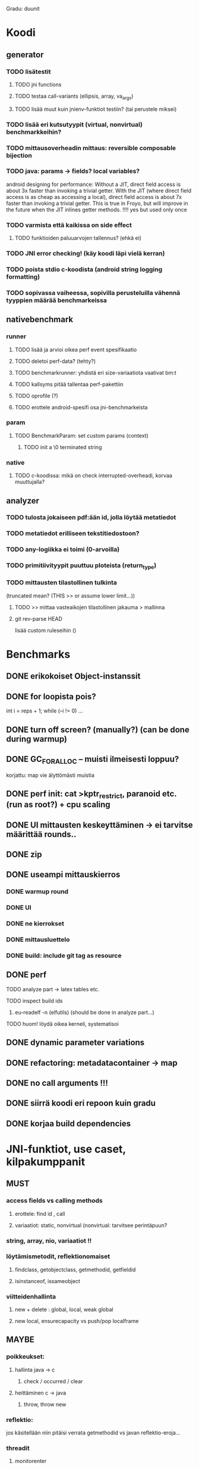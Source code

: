 
Gradu: duunit
* Koodi
** generator
*** TODO lisätestit
**** TODO jni functions
**** TODO testaa call-variants (ellipsis, array, va_args)
**** TODO lisää muut kuin jnienv-funktiot testiin? (tai perustele miksei)
*** TODO lisää eri kutsutyypit (virtual, nonvirtual) benchmarkkeihin?
*** TODO mittausoverheadin mittaus: reversible composable bijection
*** TODO java: params -> fields? local variables?
     android designing for performance: Without a JIT, direct field
  access is about 3x faster than invoking a trivial getter. With the
  JIT (where direct field access is as cheap as accessing a local),
  direct field access is about 7x faster than invoking a trivial
  getter. This is true in Froyo, but will improve in the future when
  the JIT inlines getter methods. !!!! yes but used only once
*** TODO varmista että kaikissa on side effect
**** TODO funktioiden paluuarvojen tallennus? (ehkä ei)
*** TODO JNI error checking! (käy koodi läpi vielä kerran)
*** TODO poista stdio c-koodista (android string logging formatting)
*** TODO sopivassa vaiheessa, sopivilla perusteluilla vähennä tyyppien määrää benchmarkeissa
** nativebenchmark
*** runner
**** TODO lisää ja arvioi oikea perf event spesifikaatio
**** TODO deletoi perf-data? (tehty?)
**** TODO benchmarkrunner: yhdistä eri size-variaatiota vaativat bm:t
**** TODO kallsyms pitää tallentaa perf-pakettiin
**** TODO oprofile (?)
**** TODO erottele android-spesifi osa jni-benchmarkeista
*** param
**** TODO BenchmarkParam: set custom params (context)
***** TODO init a \0 terminated string
*** native
**** TODO c-koodissa: mikä on check interrupted-overheadi, korvaa muuttujalla?

** analyzer
*** TODO tulosta jokaiseen pdf:ään id, jolla löytää metatiedot
*** TODO metatiedot erilliseen tekstitiedostoon?
*** TODO any-logiikka ei toimi (0-arvoilla)
*** TODO primitiivityypit puuttuu ploteista (return_type)

*** TODO mittausten tilastollinen tulkinta
      (truncated mean? (THIS >> or assume lower limit...))
**** TODO >> mittaa vasteaikojen tilastollinen jakauma > mallinna
**** git rev-parse HEAD
     lisää custom ruleseihin ()



* Benchmarks
** DONE erikokoiset Object-instanssit
** DONE for loopista pois?
   int i = reps + 1;
   while (--i != 0) ...
** DONE turn off screen? (manually?) (can be done during warmup)
** DONE GC_FOR_ALLOC -- muisti ilmeisesti loppuu?
   korjattu: map vie älyttömästi muistia
** DONE perf init: cat >kptr_restrict, paranoid etc. (run as root?) + cpu scaling
** DONE UI mittausten keskeyttäminen -> ei tarvitse määrittää rounds..
** DONE zip
** DONE useampi mittauskierros
*** DONE warmup round
*** DONE UI
*** DONE ne kierrokset
*** DONE mittausluettelo
*** DONE build: include git tag as resource
** DONE perf
**** TODO analyze part -> latex tables etc.
**** TODO inspect build ids
***** eu-readelf -n (elfutils) (should be done in analyze part...)
**** TODO huom! löydä oikea kerneli, systematisoi
** DONE dynamic parameter variations
** DONE refactoring: metadatacontainer -> map
** DONE no call arguments !!!
** DONE siirrä koodi eri repoon kuin gradu
** DONE korjaa build dependencies
* JNI-funktiot, use caset, kilpakumppanit
** MUST
*** access fields vs calling methods
**** erottele: find id , call
**** variaatiot: static, nonvirtual (nonvirtual: tarvitsee perintäpuun?
*** string, array, nio, variaatiot !!
*** löytämismetodit, reflektionomaiset
**** findclass, getobjectclass, getmethodid, getfieldid
**** isinstanceof, issameobject
*** viitteidenhallinta
**** new + delete : global, local, weak global
**** new local, ensurecapacity vs push/pop localframe
** MAYBE
*** poikkeukset:
**** hallinta java -> c
***** check / occurred / clear
**** heittäminen c -> java
***** throw, throw new
*** reflektio:
    jos käsitellään niin pitäisi verrata getmethodid vs
    javan reflektio-eroja...
*** threadit
**** monitorenter
** NOT
**** getsuperclass, isassignablefrom
**** defineclass, fatalerror, registernatives
* Tarkista
** TODO gof-book: onko proxy oikea termi peer classille?
** TODO androidin jni-toteutus ei käytä funktiotauluja?
** TODO register natives?
   The RegisterNatives function is useful for a number of purposes:
   - It is sometimes more convenient and *more efficient* to register
     a large number of native method implementations eagerly, as
     opposed to letting the virtual machine link these entries lazily.
   - You may call RegisterNatives multiple times on a method, allowing the
   native method implementation to be updated at runtime.
   - RegisterNatives is particularly useful when a native application embeds a
   virtual machine implementation and needs to link with a native
   method implementation defined in the native application. The
   virtual machine would not be able to find this native method
   implementation automatically because it only searches in native
   libraries, not the application itself.

* Korjaa
** TODO frameworks/native/libs/utils/Timers.cpp
*** rivi 35 uptimemillis toteutus, ei aina käytä gettimeofdayta
* DONE Peruskutsutestit

| java | c    | suunta | java | NOTES                                                                    |
|------+------+--------+------+--------------------------------------------------------------------------|
| :.   | :.   | ->     | :.   | C2JBenchmarkNNNN -> t_caller_java(classname) -> javacounterparts         |
| :.   | :.:: | <<     | ---- | C2CBenchmarkNNNN -> t_caller_native(methodname)                          |
| ---- | ::   | <-     | ::   | J2CBenchmarkNNNN -> c_nativemethod.t                                     |
| ---- | ---- | >>     | :.   | J2JBenchmarkNNNN -> javacounterparts                                     |
|------+------+--------+------+--------------------------------------------------------------------------|

Native2JavaBenchmark:
native run method, method name derived from Native2JavaBenchmark_X_run
 - callee name derived from benchmark number NNNN

Native2NativeBenchmark:
native run method, method name derived from Native2NativeBenchmark_X_run
 - callee name derived from benchmark number NNNN

Benchmark:
native counterpart, method name derived from Benchmark_nativemethod

Java2JavaBenchmark:
java run method, callee name derived from benchmark number NNNN
